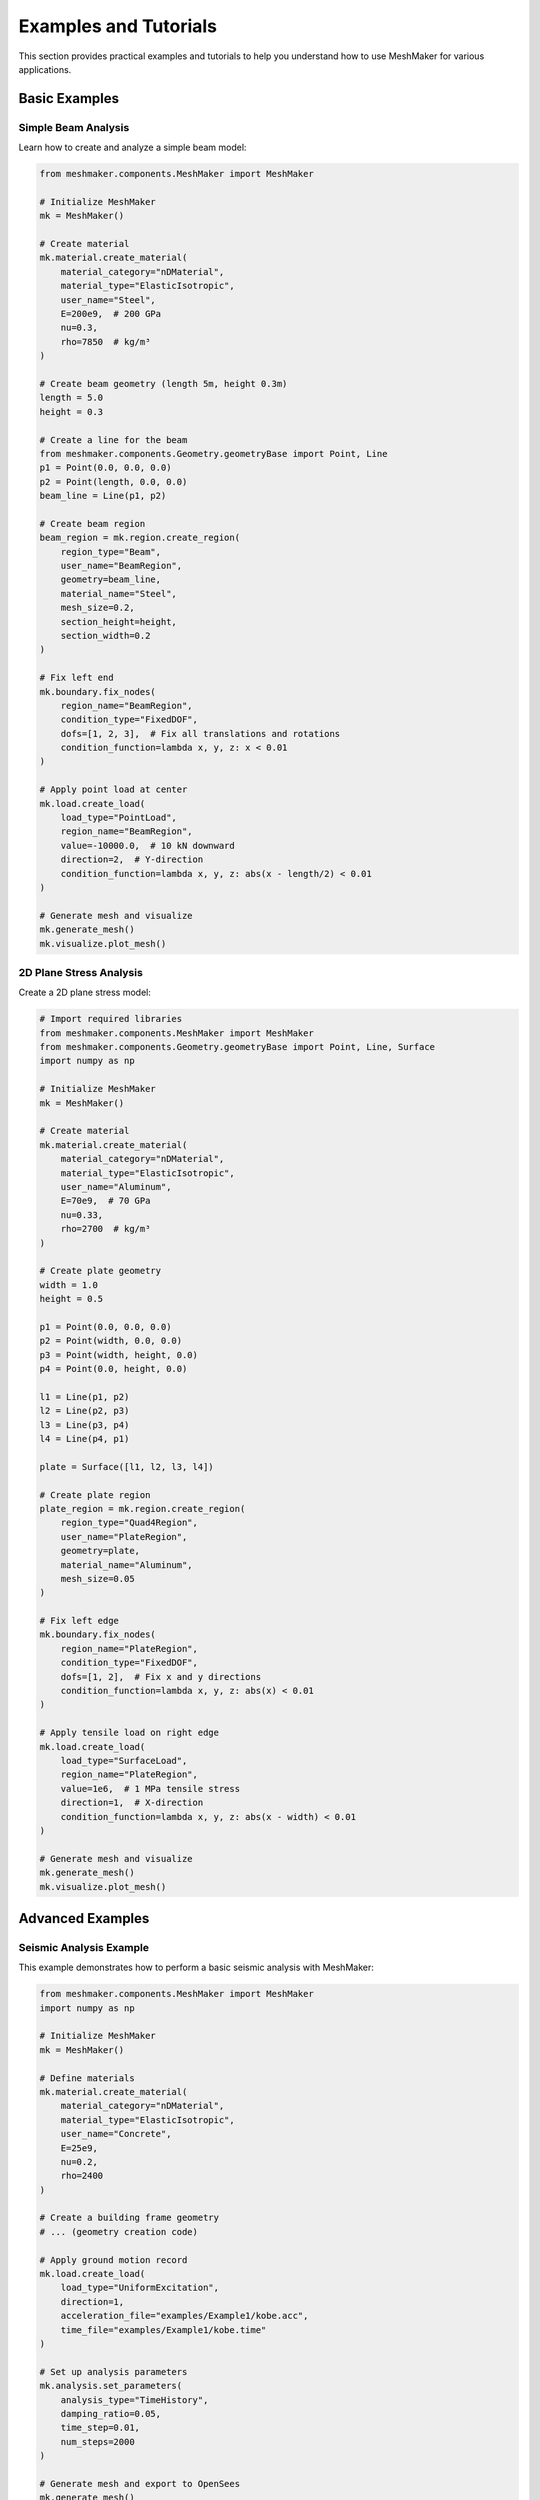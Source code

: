 Examples and Tutorials
====================

This section provides practical examples and tutorials to help you understand how to use MeshMaker for various applications.

Basic Examples
------------

Simple Beam Analysis
~~~~~~~~~~~~~~~~~~

Learn how to create and analyze a simple beam model:

.. code-block:: python
   
   from meshmaker.components.MeshMaker import MeshMaker
   
   # Initialize MeshMaker
   mk = MeshMaker()
   
   # Create material
   mk.material.create_material(
       material_category="nDMaterial",
       material_type="ElasticIsotropic",
       user_name="Steel",
       E=200e9,  # 200 GPa
       nu=0.3,
       rho=7850  # kg/m³
   )
   
   # Create beam geometry (length 5m, height 0.3m)
   length = 5.0
   height = 0.3
   
   # Create a line for the beam
   from meshmaker.components.Geometry.geometryBase import Point, Line
   p1 = Point(0.0, 0.0, 0.0)
   p2 = Point(length, 0.0, 0.0)
   beam_line = Line(p1, p2)
   
   # Create beam region
   beam_region = mk.region.create_region(
       region_type="Beam",
       user_name="BeamRegion",
       geometry=beam_line,
       material_name="Steel",
       mesh_size=0.2,
       section_height=height,
       section_width=0.2
   )
   
   # Fix left end
   mk.boundary.fix_nodes(
       region_name="BeamRegion",
       condition_type="FixedDOF",
       dofs=[1, 2, 3],  # Fix all translations and rotations
       condition_function=lambda x, y, z: x < 0.01
   )
   
   # Apply point load at center
   mk.load.create_load(
       load_type="PointLoad",
       region_name="BeamRegion",
       value=-10000.0,  # 10 kN downward
       direction=2,  # Y-direction
       condition_function=lambda x, y, z: abs(x - length/2) < 0.01
   )
   
   # Generate mesh and visualize
   mk.generate_mesh()
   mk.visualize.plot_mesh()

2D Plane Stress Analysis
~~~~~~~~~~~~~~~~~~~~~

Create a 2D plane stress model:

.. code-block:: python
   
   # Import required libraries
   from meshmaker.components.MeshMaker import MeshMaker
   from meshmaker.components.Geometry.geometryBase import Point, Line, Surface
   import numpy as np
   
   # Initialize MeshMaker
   mk = MeshMaker()
   
   # Create material
   mk.material.create_material(
       material_category="nDMaterial",
       material_type="ElasticIsotropic",
       user_name="Aluminum",
       E=70e9,  # 70 GPa
       nu=0.33,
       rho=2700  # kg/m³
   )
   
   # Create plate geometry
   width = 1.0
   height = 0.5
   
   p1 = Point(0.0, 0.0, 0.0)
   p2 = Point(width, 0.0, 0.0)
   p3 = Point(width, height, 0.0)
   p4 = Point(0.0, height, 0.0)
   
   l1 = Line(p1, p2)
   l2 = Line(p2, p3)
   l3 = Line(p3, p4)
   l4 = Line(p4, p1)
   
   plate = Surface([l1, l2, l3, l4])
   
   # Create plate region
   plate_region = mk.region.create_region(
       region_type="Quad4Region",
       user_name="PlateRegion",
       geometry=plate,
       material_name="Aluminum",
       mesh_size=0.05
   )
   
   # Fix left edge
   mk.boundary.fix_nodes(
       region_name="PlateRegion",
       condition_type="FixedDOF",
       dofs=[1, 2],  # Fix x and y directions
       condition_function=lambda x, y, z: abs(x) < 0.01
   )
   
   # Apply tensile load on right edge
   mk.load.create_load(
       load_type="SurfaceLoad",
       region_name="PlateRegion",
       value=1e6,  # 1 MPa tensile stress
       direction=1,  # X-direction
       condition_function=lambda x, y, z: abs(x - width) < 0.01
   )
   
   # Generate mesh and visualize
   mk.generate_mesh()
   mk.visualize.plot_mesh()

Advanced Examples
--------------

Seismic Analysis Example
~~~~~~~~~~~~~~~~~~~~~

This example demonstrates how to perform a basic seismic analysis with MeshMaker:

.. code-block:: python
   
   from meshmaker.components.MeshMaker import MeshMaker
   import numpy as np
   
   # Initialize MeshMaker
   mk = MeshMaker()
   
   # Define materials
   mk.material.create_material(
       material_category="nDMaterial",
       material_type="ElasticIsotropic",
       user_name="Concrete",
       E=25e9,
       nu=0.2,
       rho=2400
   )
   
   # Create a building frame geometry
   # ... (geometry creation code)
   
   # Apply ground motion record
   mk.load.create_load(
       load_type="UniformExcitation",
       direction=1,
       acceleration_file="examples/Example1/kobe.acc",
       time_file="examples/Example1/kobe.time"
   )
   
   # Set up analysis parameters
   mk.analysis.set_parameters(
       analysis_type="TimeHistory",
       damping_ratio=0.05,
       time_step=0.01,
       num_steps=2000
   )
   
   # Generate mesh and export to OpenSees
   mk.generate_mesh()
   mk.export.to_opensees("seismic_analysis.tcl")

Soil-Structure Interaction Model
~~~~~~~~~~~~~~~~~~~~~~~~~~~

Example of modeling soil-structure interaction:

.. code-block:: python
   
   # Soil-structure interaction example
   # ... (detailed code would be provided here)

Real-World Project Examples
------------------------

Building Foundation Design
~~~~~~~~~~~~~~~~~~~~~~~

Example of using MeshMaker for foundation design.

Bridge Analysis
~~~~~~~~~~~

Example of analyzing a bridge structure with MeshMaker.

Tutorial Videos
-------------

For visual learners, we provide a series of tutorial videos:

1. **Getting Started with MeshMaker**: Basic setup and first model
2. **Advanced Meshing Techniques**: How to create complex mesh configurations
3. **Material Modeling in Depth**: Working with various material models
4. **Analysis and Visualization**: Running analyses and visualizing results

Example Files
-----------

You can download complete example files from our GitHub repository:

.. code-block:: bash

   git clone https://github.com/username/meshmaker-examples.git

Alternatively, browse the examples included with your MeshMaker installation in the 'examples' directory:

.. code-block:: bash

   cd /path/to/meshmaker/examples/